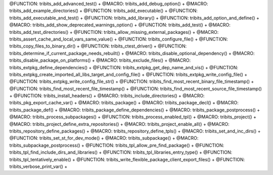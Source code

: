 .. WARNING: The file TribitsMacroFunctionDoc.rst is autogenerated from the
.. file TribitsMacroFunctionDocTemplate.rst in the script
.. generate-dev-guide.sh.  Only the file TribitsMacroFunctionDocTemplate.rst
.. should be directly modified!

@FUNCTION: tribits_add_advanced_test() +                                          
@MACRO:    tribits_add_debug_option() +
@MACRO:    tribits_add_example_directories() +
@FUNCTION: tribits_add_executable() +
@FUNCTION: tribits_add_executable_and_test() +
@FUNCTION: tribits_add_library() +
@FUNCTION:    tribits_add_option_and_define() +
@MACRO:    tribits_add_show_deprecated_warnings_option() +
@FUNCTION: tribits_add_test() +
@MACRO:    tribits_add_test_directories() +
@FUNCTION: tribits_allow_missing_external_packages() +
@MACRO:    tribits_assert_cache_and_local_vars_same_value() +
@FUNCTION: tribits_configure_file() +
@FUNCTION: tribits_copy_files_to_binary_dir() +
@FUNCTION: tribits_ctest_driver() +
@FUNCTION: tribits_determine_if_current_package_needs_rebuilt() +
@MACRO:    tribits_disable_optional_dependency() +
@MACRO:    tribits_disable_package_on_platforms() +
@MACRO:    tribits_exclude_files() +
@MACRO:    tribits_extpkg_define_dependencies() +
@FUNCTION: tribits_extpkg_get_dep_name_and_vis() +
@FUNCTION: tribits_extpkg_create_imported_all_libs_target_and_config_file() +
@FUNCTION: tribits_extpkg_write_config_file() +
@FUNCTION: tribits_extpkg_write_config_file_str() +
@FUNCTION: tribits_find_most_recent_binary_file_timestamp() +
@FUNCTION: tribits_find_most_recent_file_timestamp() +
@FUNCTION: tribits_find_most_recent_source_file_timestamp() +
@FUNCTION: tribits_install_headers() +
@MACRO:    tribits_include_directories() +
@MACRO:    tribits_pkg_export_cache_var() +
@MACRO:    tribits_package() +
@MACRO:    tribits_package_decl() +
@MACRO:    tribits_package_def() +
@MACRO:    tribits_package_define_dependencies() +
@MACRO:    tribits_package_postprocess() +
@MACRO:    tribits_process_subpackages() +
@FUNCTION: tribits_process_enabled_tpl() +
@MACRO:    tribits_project() +
@MACRO:    tribits_project_define_extra_repositories() +
@MACRO:    tribits_project_enable_all() +
@MACRO:    tribits_repository_define_packages() +
@MACRO:    tribits_repository_define_tpls() +
@MACRO:    tribits_set_and_inc_dirs() +
@FUNCTION: tribits_set_st_for_dev_mode() +
@MACRO:    tribits_subpackage() +
@MACRO:    tribits_subpackage_postprocess() +
@FUNCTION: tribits_tpl_allow_pre_find_package() +
@FUNCTION: tribits_tpl_find_include_dirs_and_libraries() +
@FUNCTION: tribits_tpl_libraries_entry_type() +
@FUNCTION: tribits_tpl_tentatively_enable() +
@FUNCTION: tribits_write_flexible_package_client_export_files() +
@FUNCTION: tribits_verbose_print_var() +
